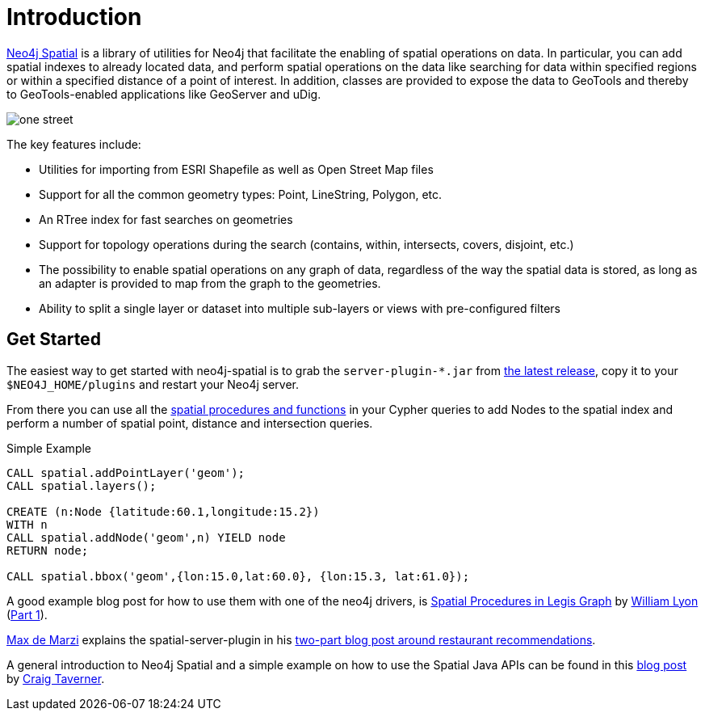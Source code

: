 [preface]
[[spatial-introduction]]
= Introduction

http://github.com/neo4j-contrib/spatial[Neo4j Spatial] is a library of utilities for Neo4j that facilitate the enabling of spatial operations on data.
In particular, you can add spatial indexes to already located data, and perform spatial operations on the data like searching for data within specified regions or within a specified distance of a point of interest.
In addition, classes are provided to expose the data to GeoTools and thereby to GeoTools-enabled applications like GeoServer and uDig.

image::one-street.png[scaledwidth="75%"]

The key features include:

* Utilities for importing from ESRI Shapefile as well as Open Street Map files
* Support for all the common geometry types: Point, LineString, Polygon, etc.
* An RTree index for fast searches on geometries
* Support for topology operations during the search (contains, within, intersects, covers, disjoint, etc.)
* The possibility to enable spatial operations on any graph of data, regardless of the way the spatial data is stored, as long as an adapter is provided to map from the graph to the geometries.
* Ability to split a single layer or dataset into multiple sub-layers or views with pre-configured filters

== Get Started

The easiest way to get started with neo4j-spatial is to grab the `server-plugin-*.jar` from https://github.com/neo4j-contrib/spatial/releases[the latest release], copy it to your `$NEO4J_HOME/plugins` and restart your Neo4j server.

From there you can use all the xref:api/index.adoc[spatial procedures and functions] in your Cypher queries to add Nodes to the spatial index and perform a number of spatial point, distance and intersection queries.

.Simple Example
[source,cypher]
----
CALL spatial.addPointLayer('geom');
CALL spatial.layers();

CREATE (n:Node {latitude:60.1,longitude:15.2})
WITH n
CALL spatial.addNode('geom',n) YIELD node
RETURN node;

CALL spatial.bbox('geom',{lon:15.0,lat:60.0}, {lon:15.3, lat:61.0});
----

A good example blog post for how to use them with one of the neo4j drivers, is http://www.lyonwj.com/2016/08/09/neo4j-spatial-procedures-congressional-boundaries/[Spatial Procedures in Legis Graph] by http://twitter.com/lyonwj[William Lyon] (http://www.lyonwj.com/2016/03/21/legis-graph-spatial-indexing/[Part 1]).

http://twitter.com/maxdemarzi[Max de Marzi] explains the spatial-server-plugin in his https://maxdemarzi.com/2014/02/11/neo4j-spatial-part-2/[two-part blog post around restaurant recommendations].

A general introduction to Neo4j Spatial and a simple example on how to use the Spatial Java APIs can be found in this https://neo4j.com/blog/neo4j-spatial-part1-finding-things-close-to-other-things/[blog post] by http://twitter.com/craigtaverner[Craig Taverner].
